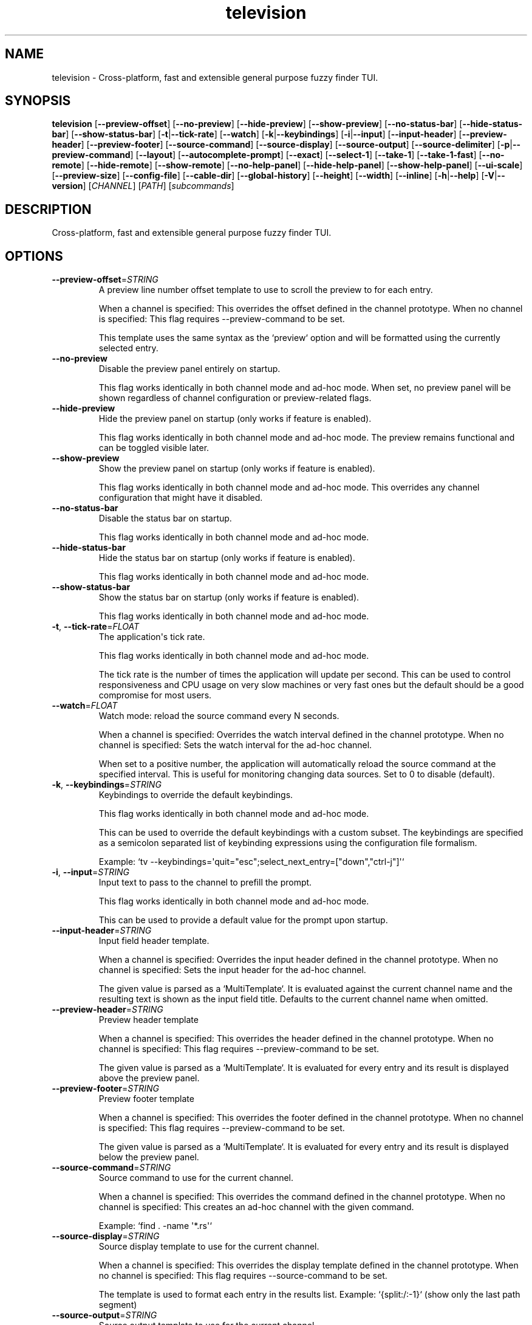 .ie \n(.g .ds Aq \(aq
.el .ds Aq '
.TH television 1  "television 0.12.4" 
.SH NAME
television \- Cross\-platform, fast and extensible general purpose fuzzy finder TUI.
.SH SYNOPSIS
\fBtelevision\fR [\fB\-\-preview\-offset\fR] [\fB\-\-no\-preview\fR] [\fB\-\-hide\-preview\fR] [\fB\-\-show\-preview\fR] [\fB\-\-no\-status\-bar\fR] [\fB\-\-hide\-status\-bar\fR] [\fB\-\-show\-status\-bar\fR] [\fB\-t\fR|\fB\-\-tick\-rate\fR] [\fB\-\-watch\fR] [\fB\-k\fR|\fB\-\-keybindings\fR] [\fB\-i\fR|\fB\-\-input\fR] [\fB\-\-input\-header\fR] [\fB\-\-preview\-header\fR] [\fB\-\-preview\-footer\fR] [\fB\-\-source\-command\fR] [\fB\-\-source\-display\fR] [\fB\-\-source\-output\fR] [\fB\-\-source\-delimiter\fR] [\fB\-p\fR|\fB\-\-preview\-command\fR] [\fB\-\-layout\fR] [\fB\-\-autocomplete\-prompt\fR] [\fB\-\-exact\fR] [\fB\-\-select\-1\fR] [\fB\-\-take\-1\fR] [\fB\-\-take\-1\-fast\fR] [\fB\-\-no\-remote\fR] [\fB\-\-hide\-remote\fR] [\fB\-\-show\-remote\fR] [\fB\-\-no\-help\-panel\fR] [\fB\-\-hide\-help\-panel\fR] [\fB\-\-show\-help\-panel\fR] [\fB\-\-ui\-scale\fR] [\fB\-\-preview\-size\fR] [\fB\-\-config\-file\fR] [\fB\-\-cable\-dir\fR] [\fB\-\-global\-history\fR] [\fB\-\-height\fR] [\fB\-\-width\fR] [\fB\-\-inline\fR] [\fB\-h\fR|\fB\-\-help\fR] [\fB\-V\fR|\fB\-\-version\fR] [\fICHANNEL\fR] [\fIPATH\fR] [\fIsubcommands\fR]
.SH DESCRIPTION
Cross\-platform, fast and extensible general purpose fuzzy finder TUI.
.SH OPTIONS
.TP
\fB\-\-preview\-offset\fR=\fISTRING\fR
A preview line number offset template to use to scroll the preview to for each
entry.

When a channel is specified: This overrides the offset defined in the channel prototype.
When no channel is specified: This flag requires \-\-preview\-command to be set.

This template uses the same syntax as the `preview` option and will be formatted
using the currently selected entry.
.TP
\fB\-\-no\-preview\fR
Disable the preview panel entirely on startup.

This flag works identically in both channel mode and ad\-hoc mode.
When set, no preview panel will be shown regardless of channel configuration
or preview\-related flags.
.TP
\fB\-\-hide\-preview\fR
Hide the preview panel on startup (only works if feature is enabled).

This flag works identically in both channel mode and ad\-hoc mode.
The preview remains functional and can be toggled visible later.
.TP
\fB\-\-show\-preview\fR
Show the preview panel on startup (only works if feature is enabled).

This flag works identically in both channel mode and ad\-hoc mode.
This overrides any channel configuration that might have it disabled.
.TP
\fB\-\-no\-status\-bar\fR
Disable the status bar on startup.

This flag works identically in both channel mode and ad\-hoc mode.
.TP
\fB\-\-hide\-status\-bar\fR
Hide the status bar on startup (only works if feature is enabled).

This flag works identically in both channel mode and ad\-hoc mode.
.TP
\fB\-\-show\-status\-bar\fR
Show the status bar on startup (only works if feature is enabled).

This flag works identically in both channel mode and ad\-hoc mode.
.TP
\fB\-t\fR, \fB\-\-tick\-rate\fR=\fIFLOAT\fR
The application\*(Aqs tick rate.

This flag works identically in both channel mode and ad\-hoc mode.

The tick rate is the number of times the application will update per
second. This can be used to control responsiveness and CPU usage on
very slow machines or very fast ones but the default should be a good
compromise for most users.
.TP
\fB\-\-watch\fR=\fIFLOAT\fR
Watch mode: reload the source command every N seconds.

When a channel is specified: Overrides the watch interval defined in the channel prototype.
When no channel is specified: Sets the watch interval for the ad\-hoc channel.

When set to a positive number, the application will automatically
reload the source command at the specified interval. This is useful
for monitoring changing data sources. Set to 0 to disable (default).
.TP
\fB\-k\fR, \fB\-\-keybindings\fR=\fISTRING\fR
Keybindings to override the default keybindings.

This flag works identically in both channel mode and ad\-hoc mode.

This can be used to override the default keybindings with a custom subset.
The keybindings are specified as a semicolon separated list of keybinding
expressions using the configuration file formalism.

Example: `tv \-\-keybindings=\*(Aqquit="esc";select_next_entry=["down","ctrl\-j"]\*(Aq`
.TP
\fB\-i\fR, \fB\-\-input\fR=\fISTRING\fR
Input text to pass to the channel to prefill the prompt.

This flag works identically in both channel mode and ad\-hoc mode.

This can be used to provide a default value for the prompt upon
startup.
.TP
\fB\-\-input\-header\fR=\fISTRING\fR
Input field header template.

When a channel is specified: Overrides the input header defined in the channel prototype.
When no channel is specified: Sets the input header for the ad\-hoc channel.

The given value is parsed as a `MultiTemplate`. It is evaluated against
the current channel name and the resulting text is shown as the input
field title. Defaults to the current channel name when omitted.
.TP
\fB\-\-preview\-header\fR=\fISTRING\fR
Preview header template

When a channel is specified: This overrides the header defined in the channel prototype.
When no channel is specified: This flag requires \-\-preview\-command to be set.

The given value is parsed as a `MultiTemplate`. It is evaluated for every
entry and its result is displayed above the preview panel.
.TP
\fB\-\-preview\-footer\fR=\fISTRING\fR
Preview footer template

When a channel is specified: This overrides the footer defined in the channel prototype.
When no channel is specified: This flag requires \-\-preview\-command to be set.

The given value is parsed as a `MultiTemplate`. It is evaluated for every
entry and its result is displayed below the preview panel.
.TP
\fB\-\-source\-command\fR=\fISTRING\fR
Source command to use for the current channel.

When a channel is specified: This overrides the command defined in the channel prototype.
When no channel is specified: This creates an ad\-hoc channel with the given command.

Example: `find . \-name \*(Aq*.rs\*(Aq`
.TP
\fB\-\-source\-display\fR=\fISTRING\fR
Source display template to use for the current channel.

When a channel is specified: This overrides the display template defined in the channel prototype.
When no channel is specified: This flag requires \-\-source\-command to be set.

The template is used to format each entry in the results list.
Example: `{split:/:\-1}` (show only the last path segment)
.TP
\fB\-\-source\-output\fR=\fISTRING\fR
Source output template to use for the current channel.

When a channel is specified: This overrides the output template defined in the channel prototype.
When no channel is specified: This flag requires \-\-source\-command to be set.

The template is used to format the final output when an entry is selected.
Example: "{}" (output the full entry)
.TP
\fB\-\-source\-delimiter\fR=\fISTRING\fR
The delimiter byte to use for splitting the source\*(Aqs command output into entries.

This can be useful when the source command outputs multiline entries and you want to
rely on another delimiter to split the entries such a null byte or a custom character.
.TP
\fB\-p\fR, \fB\-\-preview\-command\fR=\fISTRING\fR
Preview command to use for the current channel.

When a channel is specified: This overrides the preview command defined in the channel prototype.
When no channel is specified: This enables preview functionality for the ad\-hoc channel.

Example: "cat {}" (where {} will be replaced with the entry)

Parts of the entry can be extracted positionally using the `delimiter`
option.
Example: "echo {0} {1}" will split the entry by the delimiter and pass
the first two fields to the command.
.TP
\fB\-\-layout\fR=\fILAYOUT\fR
Layout orientation for the UI.

When a channel is specified: Overrides the layout/orientation defined in the channel prototype.
When no channel is specified: Sets the layout orientation for the ad\-hoc channel.

Options are "landscape" or "portrait".
.br

.br
[\fIpossible values: \fRlandscape, portrait]
.TP
\fB\-\-autocomplete\-prompt\fR=\fISTRING\fR
Try to guess the channel from the provided input prompt.

This flag automatically selects channel mode by guessing the appropriate channel.
It conflicts with manually specifying a channel since it determines the channel automatically.

This can be used to automatically select a channel based on the input
prompt by using the `shell_integration` mapping in the configuration
file.
.TP
\fB\-\-exact\fR
Use substring matching instead of fuzzy matching.

This flag works identically in both channel mode and ad\-hoc mode.

This will use substring matching instead of fuzzy matching when
searching for entries. This is useful when the user wants to search for
an exact match instead of a fuzzy match e.g. to improve performance.
.TP
\fB\-\-select\-1\fR
Automatically select and output the first entry if there is only one
entry.

This flag works identically in both channel mode and ad\-hoc mode.

Note that most channels stream entries asynchronously which means that
knowing if there\*(Aqs only one entry will require waiting for the channel
to finish loading first.

For most channels and workloads this shouldn\*(Aqt be a problem since the
loading times are usually very short and will go unnoticed by the user.
.TP
\fB\-\-take\-1\fR
Take the first entry from the list after the channel has finished loading.

This flag works identically in both channel mode and ad\-hoc mode.

This will wait for the channel to finish loading all entries and then
automatically select and output the first entry. Unlike `select_1`, this
will always take the first entry regardless of how many entries are available.
.TP
\fB\-\-take\-1\-fast\fR
Take the first entry from the list as soon as it becomes available.

This flag works identically in both channel mode and ad\-hoc mode.

This will immediately select and output the first entry as soon as it
appears in the results, without waiting for the channel to finish loading.
This is the fastest option when you just want the first result.
.TP
\fB\-\-no\-remote\fR
Disable the remote control.

This flag works identically in both channel mode and ad\-hoc mode.

This will disable the remote control panel and associated actions
entirely. This is useful when the remote control is not needed or
when the user wants `tv` to run in single\-channel mode (e.g. when
using it as a file picker for a script or embedding it in a larger
application).
.TP
\fB\-\-hide\-remote\fR
Hide the remote control on startup (only works if feature is enabled).

This flag works identically in both channel mode and ad\-hoc mode.
The remote control remains functional and can be toggled visible later.
.TP
\fB\-\-show\-remote\fR
Show the remote control on startup (only works if feature is enabled).

This flag works identically in both channel mode and ad\-hoc mode.
.TP
\fB\-\-no\-help\-panel\fR
Disable the help panel entirely on startup.

This flag works identically in both channel mode and ad\-hoc mode.
When set, no help panel will be shown regardless of channel configuration
or help panel\-related flags.
.TP
\fB\-\-hide\-help\-panel\fR
Hide the help panel on startup (only works if feature is enabled).

This flag works identically in both channel mode and ad\-hoc mode.
The help panel remains functional and can be toggled visible later.
.TP
\fB\-\-show\-help\-panel\fR
Show the help panel on startup (only works if feature is enabled).

This flag works identically in both channel mode and ad\-hoc mode.
This overrides any channel configuration that might have it disabled.
.TP
\fB\-\-ui\-scale\fR=\fIINTEGER\fR
Change the display size in relation to the available area.

This flag works identically in both channel mode and ad\-hoc mode.

This will crop the UI to a centered rectangle of the specified
percentage of the available area.
.TP
\fB\-\-preview\-size\fR=\fIINTEGER\fR
Percentage of the screen to allocate to the preview panel (1\-99).

When a channel is specified: This overrides any `preview_size` defined in configuration files or channel prototypes.
When no channel is specified: This flag requires \-\-preview\-command to be set.
.TP
\fB\-\-config\-file\fR=\fIPATH\fR
Provide a custom configuration file to use.

This flag works identically in both channel mode and ad\-hoc mode.
.TP
\fB\-\-cable\-dir\fR=\fIPATH\fR
Provide a custom cable directory to use.

This flag works identically in both channel mode and ad\-hoc mode.
.TP
\fB\-\-global\-history\fR
Use global history instead of channel\-specific history.

This flag only works in channel mode.

When enabled, history navigation will show entries from all channels.
When disabled (default), history navigation is scoped to the current channel.
.TP
\fB\-\-height\fR=\fIINTEGER\fR
Height in lines for non\-fullscreen mode.

This flag works identically in both channel mode and ad\-hoc mode.

When specified, the picker will be displayed as a non\-fullscreen interface.
.TP
\fB\-\-width\fR=\fIINTEGER\fR
Width in columns for non\-fullscreen mode.

This flag can only be used in combination with \-\-inline or \-\-height.
When specified, the picker will be constrained to the specified width.
.TP
\fB\-\-inline\fR
Use all available empty space at the bottom of the terminal as an inline interface.

This flag works identically in both channel mode and ad\-hoc mode.

When enabled, the picker will be displayed as an inline interface that uses
all available empty space at the bottom of the terminal. If there is insufficient
space to meet the minimum height the terminal will scroll.
.TP
\fB\-h\fR, \fB\-\-help\fR
Print help (see a summary with \*(Aq\-h\*(Aq)
.TP
\fB\-V\fR, \fB\-\-version\fR
Print version
.TP
[\fICHANNEL\fR]
Which channel shall we watch?

When specified: The application operates in \*(Aqchannel mode\*(Aq where the selected
channel provides the base configuration, and CLI flags act as overrides.

When omitted: The application operates in \*(Aqad\-hoc mode\*(Aq where you must provide
at least \-\-source\-command to create a custom channel. In this mode, preview
and source flags have stricter validation rules.

A list of the available channels can be displayed using the
`list\-channels` command. The channel can also be changed from within
the application.
.TP
[\fIPATH\fR]
The working directory to start the application in.

This flag works identically in both channel mode and ad\-hoc mode.

This can be used to specify a different working directory for the
application to start in. This is useful when the application is
started from a different directory than the one the user wants to
interact with.
.SH SUBCOMMANDS
.TP
television\-list\-channels(1)
Lists the available channels
.TP
television\-init(1)
Initializes shell completion ("tv init zsh")
.TP
television\-update\-channels(1)
Downloads the latest collection of default channel prototypes from github and saves them to the local configuration directory
.TP
television\-help(1)
Print this message or the help of the given subcommand(s)
.SH VERSION
v0.12.4
.SH AUTHORS
Alexandre Pasmantier <alex.pasmant@gmail.com>
